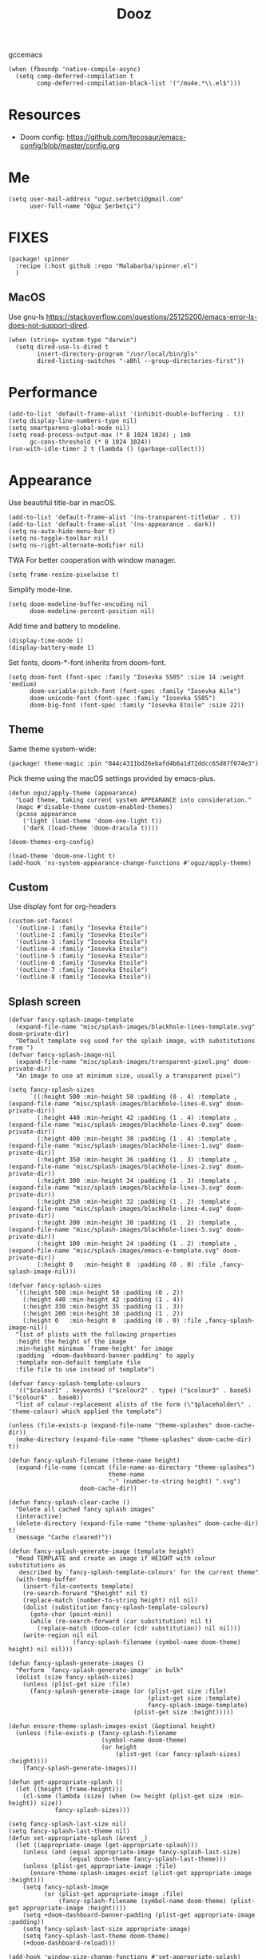#+TITLE: Dooz
#+TODO: TODO NEWSETUP

gccemacs
#+begin_src elisp
(when (fboundp 'native-compile-async)
  (setq comp-deferred-compilation t
        comp-deferred-compilation-black-list '("/mu4e.*\\.el$")))
#+end_src

* Resources
+ Doom config: https://github.com/tecosaur/emacs-config/blob/master/config.org


* Me
#+begin_src elisp
(setq user-mail-address "oguz.serbetci@gmail.com"
      user-full-name "Oğuz Şerbetçi")
#+end_src


* FIXES
#+begin_src elisp :tangle packages.el
(package! spinner
  :recipe (:host github :repo "Malabarba/spinner.el")
  )
#+end_src
** MacOS
Use gnu-ls https://stackoverflow.com/questions/25125200/emacs-error-ls-does-not-support-dired.
#+begin_src elisp
(when (string= system-type "darwin")
  (setq dired-use-ls-dired t
        insert-directory-program "/usr/local/bin/gls"
        dired-listing-switches "-aBhl --group-directories-first"))
#+end_src


* Performance
#+begin_src elisp
(add-to-list 'default-frame-alist '(inhibit-double-buffering . t))
(setq display-line-numbers-type nil)
(setq smartparens-global-mode nil)
(setq read-process-output-max (* 8 1024 1024) ; 1mb
      gc-cons-threshold (* 8 1024 1024))
(run-with-idle-timer 2 t (lambda () (garbage-collect)))
#+end_src


* Appearance

Use beautiful title-bar in macOS.
#+begin_src elisp
(add-to-list 'default-frame-alist '(ns-transparent-titlebar . t))
(add-to-list 'default-frame-alist '(ns-appearance . dark))
(setq ns-auto-hide-menu-bar t)
(setq ns-toggle-toolbar nil)
(setq ns-right-alternate-modifier nil)
#+end_src

TWA
For better cooperation with window manager.
#+begin_src elisp
(setq frame-resize-pixelwise t)
#+end_src

Simplify mode-line.
#+begin_src elisp
(setq doom-modeline-buffer-encoding nil
      doom-modeline-percent-position nil)
#+end_src

Add time and battery to modeline.
#+begin_src elisp :tangle no
(display-time-mode 1)
(display-battery-mode 1)
#+end_src

Set fonts, doom-*-font inherits from doom-font.
#+begin_src elisp
(setq doom-font (font-spec :family "Iosevka SS05" :size 14 :weight 'medium)
      doom-variable-pitch-font (font-spec :family "Iosevka Aile")
      doom-unicode-font (font-spec :family "Iosevka SS05")
      doom-big-font (font-spec :family "Iosevka Etoile" :size 22))
#+end_src

** Theme
Same theme system-wide:
#+begin_src elisp :tangle packages.el
(package! theme-magic :pin "844c4311bd26ebafd4b6a1d72ddcc65d87f074e3")
#+end_src

Pick theme using the macOS settings provided by emacs-plus.
#+begin_src elisp
(defun oguz/apply-theme (appearance)
  "Load theme, taking current system APPEARANCE into consideration."
  (mapc #'disable-theme custom-enabled-themes)
  (pcase appearance
    ('light (load-theme 'doom-one-light t))
    ('dark (load-theme 'doom-dracula t))))

(doom-themes-org-config)

(load-theme 'doom-one-light t)
(add-hook 'ns-system-appearance-change-functions #'oguz/apply-theme)
#+end_src

** Custom
Use display font for org-headers
#+begin_src elisp
(custom-set-faces!
  '(outline-1 :family "Iosevka Etoile")
  '(outline-2 :family "Iosevka Etoile")
  '(outline-3 :family "Iosevka Etoile")
  '(outline-4 :family "Iosevka Etoile")
  '(outline-5 :family "Iosevka Etoile")
  '(outline-6 :family "Iosevka Etoile")
  '(outline-7 :family "Iosevka Etoile")
  '(outline-8 :family "Iosevka Etoile"))
#+end_src
** Splash screen
#+begin_src elisp
(defvar fancy-splash-image-template
  (expand-file-name "misc/splash-images/blackhole-lines-template.svg" doom-private-dir)
  "Default template svg used for the splash image, with substitutions from ")
(defvar fancy-splash-image-nil
  (expand-file-name "misc/splash-images/transparent-pixel.png" doom-private-dir)
  "An image to use at minimum size, usually a transparent pixel")

(setq fancy-splash-sizes
      `((:height 500 :min-height 50 :padding (0 . 4) :template ,(expand-file-name "misc/splash-images/blackhole-lines-0.svg" doom-private-dir))
        (:height 440 :min-height 42 :padding (1 . 4) :template ,(expand-file-name "misc/splash-images/blackhole-lines-0.svg" doom-private-dir))
        (:height 400 :min-height 38 :padding (1 . 4) :template ,(expand-file-name "misc/splash-images/blackhole-lines-1.svg" doom-private-dir))
        (:height 350 :min-height 36 :padding (1 . 3) :template ,(expand-file-name "misc/splash-images/blackhole-lines-2.svg" doom-private-dir))
        (:height 300 :min-height 34 :padding (1 . 3) :template ,(expand-file-name "misc/splash-images/blackhole-lines-3.svg" doom-private-dir))
        (:height 250 :min-height 32 :padding (1 . 2) :template ,(expand-file-name "misc/splash-images/blackhole-lines-4.svg" doom-private-dir))
        (:height 200 :min-height 30 :padding (1 . 2) :template ,(expand-file-name "misc/splash-images/blackhole-lines-5.svg" doom-private-dir))
        (:height 100 :min-height 24 :padding (1 . 2) :template ,(expand-file-name "misc/splash-images/emacs-e-template.svg" doom-private-dir))
        (:height 0   :min-height 0  :padding (0 . 0) :file ,fancy-splash-image-nil)))

(defvar fancy-splash-sizes
  `((:height 500 :min-height 50 :padding (0 . 2))
    (:height 440 :min-height 42 :padding (1 . 4))
    (:height 330 :min-height 35 :padding (1 . 3))
    (:height 200 :min-height 30 :padding (1 . 2))
    (:height 0   :min-height 0  :padding (0 . 0) :file ,fancy-splash-image-nil))
  "list of plists with the following properties
  :height the height of the image
  :min-height minimum `frame-height' for image
  :padding `+doom-dashboard-banner-padding' to apply
  :template non-default template file
  :file file to use instead of template")

(defvar fancy-splash-template-colours
  '(("$colour1" . keywords) ("$colour2" . type) ("$colour3" . base5) ("$colour4" . base8))
  "list of colour-replacement alists of the form (\"$placeholder\" . 'theme-colour) which applied the template")

(unless (file-exists-p (expand-file-name "theme-splashes" doom-cache-dir))
  (make-directory (expand-file-name "theme-splashes" doom-cache-dir) t))

(defun fancy-splash-filename (theme-name height)
  (expand-file-name (concat (file-name-as-directory "theme-splashes")
                            theme-name
                            "-" (number-to-string height) ".svg")
                    doom-cache-dir))

(defun fancy-splash-clear-cache ()
  "Delete all cached fancy splash images"
  (interactive)
  (delete-directory (expand-file-name "theme-splashes" doom-cache-dir) t)
  (message "Cache cleared!"))

(defun fancy-splash-generate-image (template height)
  "Read TEMPLATE and create an image if HEIGHT with colour substitutions as
   described by `fancy-splash-template-colours' for the current theme"
  (with-temp-buffer
    (insert-file-contents template)
    (re-search-forward "$height" nil t)
    (replace-match (number-to-string height) nil nil)
    (dolist (substitution fancy-splash-template-colours)
      (goto-char (point-min))
      (while (re-search-forward (car substitution) nil t)
        (replace-match (doom-color (cdr substitution)) nil nil)))
    (write-region nil nil
                  (fancy-splash-filename (symbol-name doom-theme) height) nil nil)))

(defun fancy-splash-generate-images ()
  "Perform `fancy-splash-generate-image' in bulk"
  (dolist (size fancy-splash-sizes)
    (unless (plist-get size :file)
      (fancy-splash-generate-image (or (plist-get size :file)
                                       (plist-get size :template)
                                       fancy-splash-image-template)
                                   (plist-get size :height)))))

(defun ensure-theme-splash-images-exist (&optional height)
  (unless (file-exists-p (fancy-splash-filename
                          (symbol-name doom-theme)
                          (or height
                              (plist-get (car fancy-splash-sizes) :height))))
    (fancy-splash-generate-images)))

(defun get-appropriate-splash ()
  (let ((height (frame-height)))
    (cl-some (lambda (size) (when (>= height (plist-get size :min-height)) size))
             fancy-splash-sizes)))

(setq fancy-splash-last-size nil)
(setq fancy-splash-last-theme nil)
(defun set-appropriate-splash (&rest _)
  (let ((appropriate-image (get-appropriate-splash)))
    (unless (and (equal appropriate-image fancy-splash-last-size)
                 (equal doom-theme fancy-splash-last-theme)))
    (unless (plist-get appropriate-image :file)
      (ensure-theme-splash-images-exist (plist-get appropriate-image :height)))
    (setq fancy-splash-image
          (or (plist-get appropriate-image :file)
              (fancy-splash-filename (symbol-name doom-theme) (plist-get appropriate-image :height))))
    (setq +doom-dashboard-banner-padding (plist-get appropriate-image :padding))
    (setq fancy-splash-last-size appropriate-image)
    (setq fancy-splash-last-theme doom-theme)
    (+doom-dashboard-reload)))

(add-hook 'window-size-change-functions #'set-appropriate-splash)
(add-hook 'doom-load-theme-hook #'set-appropriate-splash)
#+end_src




* Editor
Set dictionary language.
#+begin_src elisp
(setq ispell-dictionary "english")
(after! spell-fu
  (setq spell-fu-idle-delay 0.5))  ; default is 0.25
#+end_src

Speed up key help.
#+begin_src elisp
(setq which-key-idle-delay 0.5)
#+end_src

Allow multicursor skipping
#+begin_src elisp
(map!
 :prefix "gz"
 :nv "s" #'evil-mc-skip-and-goto-next-match
 :nv "S" #'evil-mc-skip-and-goto-prev-match)
#+end_src

Add magit folders
#+begin_src elisp
(setq magit-repository-directories '(("~/Workspace" . 2)
                                     ("~/.dotfiles" . 0)))
#+end_src

Asynchronously highlight files git status =treemacs=.
#+begin_src elisp
(setq +treemacs-git-mode 'deferred)
#+end_src

Use word-wrap in text modes.
#+begin_src elisp
;; (add-hook! '(text-mode-hook
;;              org-mode-hook
;;              org-capture-mode-hook
;;              elisp-mode-hook
;;              python-mode-hook)
;;            +word-wrap-mode)
#+end_src

#+begin_src elisp
(delete-selection-mode 1)                         ; Replace selection when inserting text
(global-subword-mode 1)                           ; Iterate through CamelCase words

(setq-default
 delete-by-moving-to-trash t                      ; Delete files to trash
 tab-width 4                                      ; Set width for tabs
 uniquify-buffer-name-style 'forward              ; Uniquify buffer names
 ;; window-combination-resize t                      ; take new window space from all other windows (not just current)
 x-stretch-cursor t)                              ; Stretch cursor to the glyph width

(setq undo-limit 80000000                         ; Raise undo-limit to 80Mb
      evil-want-fine-undo t                       ; By default while in insert all changes are one big blob. Be more granular
      auto-save-default t                         ; Nobody likes to loose work, I certainly don't
      inhibit-compacting-font-caches t)           ; When there are lots of glyphs, keep them in memory
#+end_src

LSP mode config.
#+begin_src elisp
(after! lsp
  (setq lsp-response-timeout 30))
#+end_src

Use git-delta for syntax highlighting in magit-diff
#+begin_src elisp :tangle packages.el
;; (package! magit-delta :recipe (:host github :repo "dandavison/magit-delta"))
#+end_src
#+begin_src elisp
;; (use-package! magit-delta
;;   :hook (magit-mode . magit-delta-mode))
#+end_src

** Navigation
Use avy on all windows, e.g. open panels.
#+begin_src elisp
(setq avy-all-windows t)
#+end_src


** Jupyter

#+begin_src elisp :tangle packages.el
(package! jupyter :recipe (:host github :repo "nnicandro/emacs-jupyter"))
#+end_src

#+begin_src elisp
(use-package! jupyter
  :demand t

  :after ob

  :init
  (defun jupyter-run-repl-or-pop-to-buffer-dwim ()
    "If a buffer is already associated with a jupyter buffer,
then pop to it. Otherwise start a jupyter kernel."
    (interactive)
    (if (bound-and-true-p jupyter-current-client)
        (jupyter-repl-pop-to-buffer)
      (call-interactively #'jupyter-run-repl)))

  ;; * eldoc integration
  (defun scimax-jupyter-signature ()
    "Try to return a function signature for the thing at point."
    (when (and (eql major-mode 'org-mode)
               (string= (or (get-text-property (point) 'lang) "") "jupyter-python"))
      (save-window-excursion
     ;;; Essentially copied from (jupyter-inspect-at-point).
        (jupyter-org-with-src-block-client
         (cl-destructuring-bind (code pos)
             (jupyter-code-context 'inspect)
           (jupyter-inspect code pos nil 0)))
        (when (get-buffer "*Help*")
          (with-current-buffer "*Help*"
            (goto-char (point-min))
            (prog1
                (cond
                 ((re-search-forward "Signature:" nil t 1)
                  (buffer-substring (line-beginning-position) (line-end-position)))
                 ((re-search-forward "Docstring:" nil t 1)
                  (forward-line)
                  (buffer-substring (line-beginning-position) (line-end-position)))
                 (t
                  nil))
              ;; get rid of this so we don't accidentally show old results later
              (with-current-buffer "*Help*"
                (toggle-read-only)
                (erase-buffer))))))))
  )
#+end_src

** JS
#+begin_src elisp :tangle packages.el
(package! vue-mode)

(use-package! vue-mode
  :mode "\\.vue\\'"
  :config
  (add-hook 'vue-mode-hook #'lsp))
#+end_src

** Python
Always use python binary to allow version controlling handling by pyenv.
#+begin_src elisp
(setq python-shell-interpreter "python")
#+end_src
#+begin_src elisp
(after! poetry
  (setq poetry-tracking-strategy 'projectile)
  )
#+end_src

#+begin_src elisp
(map! :map ein:notebook-mode-map
      :localleader
      "," #'+ein/hydra/body)
#+end_src

Configure Conda to use brew PATH on MacOS.
#+begin_src elisp
(custom-set-variables
 '(conda-anaconda-home "/usr/local/Caskroom/miniconda/base/")
 '(conda-env-autoactivate-mode t)
 )
#+end_src

** Gitignore
# https://www.hoowl.se/auto_inserting_gitignore_templates_in_emacs.html

Insert github .gitignore templates on file creation.
#+begin_src elisp
(defun hanno/template-insert-gitignore()
  (interactive)
  (let* ((dir (concat doom-private-dir "/templates/gitignore/"))
         (files (directory-files dir nil ".*\\.gitignore"))
         (pick (yas-choose-value (mapcar #'file-name-sans-extension files))))
    (insert-file-contents (concat dir (concat pick ".gitignore")))))
(map! :leader
      :desc "Insert template"
      "i t"
      'hanno/template-insert-gitignore)
#+end_src


* Note taking
#+begin_src elisp
(setq ispell-dictionary "en_US")

(after! ivy-bibtex
  ;; (setq ivy-bibtex-default-action 'ivy-bibtex-insert-key)
  (ivy-set-display-transformer 'org-ref-ivy-insert-cite-link
                               'ivy-bibtex-display-transformer)

  (when IS-MAC
    (ivy-bibtex-ivify-action bibtex-completion-quicklook ivy-bibtex-quicklook)
    (ivy-add-actions 'ivy-bibtex '(("SPC" ivy-bibtex-quicklook "Quick look"))))
  )

(remove-hook 'text-mode-hook #'auto-fill-mode)
(add-hook 'message-mode-hook #'word-wrap-mode)

(setq org-directory "~/not-defteri/")
(setq org-roam-directory (concat org-directory "slip-box"))

(setq deft-directory org-directory)
#+end_src

#+begin_src elisp :tangle packages.el
(package! org-fragtog)
#+end_src

** org-mode

#+begin_src elisp
(after! org
  (setq org-todo-keywords
        '((sequence
           "[ ](T)"    ; A task that needs proper definition, tagging, etc.
           "TODO(t)"   ; A task that needs doing & is ready to do
           "NEXT(n)"   ; A task that is to be started ASAP
           "STRT(s)"   ; A task that is in progress
           "PROJ(p)"   ; An ongoing project that cannot be completed in one step
           "WAIT(w)"   ; Something is holding up this task; or it is paused
           "|"
           "DONE(d)"    ; Task successfully completed
           "KILL(k)"))) ; Task was cancelled, aborted or is no longer applicable

  (remove-hook 'org-mode-hook #'org-superstar-mode) ;; performance tip
  (setq org-startup-folded t
        org-hide-block-startup t)

  (add-hook 'org-mode-hook 'org-fragtog-mode)

  ;; UI
  ;; (add-hook 'org-mode 'visual-fill-column-mode)
  ;; (setq fill-column 100)

  (defun org-archive-done-in-subtree ()
    (interactive)
    (org-map-entries
     (lambda ()
       (org-archive-subtree)
       (setq org-map-continue-from (org-element-property :begin (org-element-at-point))))
     "/DONE|KILL" 'tree))

  (defun org-archive-done-in-file ()
    (interactive)
    (org-map-entries
     (lambda ()
       (org-archive-subtree)
       (setq org-map-continue-from (org-element-property :begin (org-element-at-point))))
     "/DONE|KILL" 'file))
  (add-to-list 'org-modules 'org-id)
  )
#+end_src

Use biblatex with latexmk per default.
#+begin_src elisp
(after! org
  ;; (add-to-list 'org-latex-classes
  ;;              '("letter"
  ;;                "\\documentclass{letter}[a4paper]
  ;;      \\signature{Oğuz Şerbetçi}
  ;;      \\address{Boxhagener Str. 111 \\\\ Berlin 10245}"
  ;;                ("\\section{%s}" . "\\section*{%s}")
  ;;                ("\\subsection{%s}" . "\\subsection*{%s}")
  ;;                ("\\subsubsection{%s}" . "\\subsubsection*{%s}")))

  (setq  org-latex-pdf-process
         '("latexmk -shell-escape -bibtex -pdf %f"))
  )
#+end_src

*** Agenda
#+begin_src elisp
(after! org-agenda
  (setq org-stuck-projects
        '("/+PROJ" ("NEXT" "WAIT" "STRT") nil "")
        org-agenda-skip-deadline-prewarning-if-scheduled t)

  (add-to-list 'org-agenda-custom-commands
               '("W" "Weekly Review"
                 ((agenda "" ((org-agenda-span 7))) ; review upcoming deadlines and appointments
                                        ; type "l" in the agenda to review logged items
                  (stuck "") ; review stuck projects as designated by org-stuck-projects
                  (todo "STRT")
                  (todo "NEXT")
                  (todo "WAIT")
                  (todo "PROJ")
                  ))
               )
  (add-to-list 'org-agenda-custom-commands
               '("T" "Daily Planing"
                 ((agenda "" ((org-agenda-span 1))) ; review upcoming deadlines and appointments
                                        ; type "l" in the agenda to review logged items
                  (todo "STRT")
                  (todo "NEXT")
                  (todo "WAIT")
                  ))
               )
  (append
   '(("g" . "GTD contexts")
     ("gw" "@unterwegs" tags-todo "@unterwegs")
     ("gu" "@uni" tags-todo "@uni")
     ("go" "@office" tags-todo "@office")
     ("gh" "@home" tags-todo "@home")
     ("gc" "@computer" tags-todo "@computer")
     ("gp" "@phone" tags-todo "@phone")
     ("G" "GTD Block Agenda"
      ((tags-todo "@unterwegs")
       (tags-todo "@uni")
       (tags-todo "@office")
       (tags-todo "@home")
       (tags-todo "@computer")
       (tags-todo "@phone"))
      nil)) ;; i.e., no local settings
   'org-agenda-custom-commands)
  )
#+end_src


*** NEWSETUP execute =pdf-tools-install=


*** Capture
Meeting note with clock-in
#+begin_src elisp
(after! org
  (add-to-list 'org-capture-templates
               '("m" "Meeting" entry (file "~/not-defteri/notes.org")
                 "* %T %?" :prepend t :clock-in t)))
#+end_src


** bibliography

#+begin_src elisp
(setq +latex-viewers '(pdf-tools))
#+end_src

#+begin_src elisp
(setq reftex-default-bibliography '("~/Resources/Papers/Library.bib"
                                    "~/Resources/Papers/ImpactNexus/ImpactNexus.bib"
                                    "~/Resources/Calibre/My Books.bib"))
#+end_src

Use org-ref for citation in org-mode.
#+begin_src elisp :tangle packages.el
(package! org-ref :recipe (:host github :repo "jkitchin/org-ref"))
#+end_src

#+begin_src elisp
(use-package! org-ref
  :after org
  :config
  (setq org-ref-completion-library 'org-ref-ivy-cite))
#+end_src

Configure bibtex-completion.
#+begin_src elisp
(after! bibtex-completion
  ;; (setq bibtex-completion-display-formats '((t . "${=has-pdf=:1}${=has-note=:1} ${author:20} ${year:4} ${title:*} ${=type=:3} ${journaltitle:10}")))

  (add-to-list 'bibtex-completion-additional-search-fields "journaltitle")

  (setq bibtex-completion-bibliography '("~/Resources/Papers/Library.bib"
                                         "~/Resources/Papers/ImpactNexus/ImpactNexus.bib"
                                         "~/Resources/Calibre/My Books.bib")
        bibtex-completion-library-path "~/Resources/Papers/"
        bibtex-completion-notes-path (concat org-directory "bibliography/"))

  ;; (cond
  ;;  (IS-MAC
  ;;   (setq bibtex-completion-pdf-open-function
  ;;         (lambda (fpath)
  ;;           (async-start-process "open" "open" "open" fpath))))
  ;;  (IS-LINUX
  ;;   (setq bibtex-completion-pdf-open-function
  ;;         (lambda (fpath)
  ;;           (async-start-process "open-pdf" "/usr/bin/xdg-open" nil fpath)))))
  )
#+end_src

Configure PDF.
#+begin_src elisp
(after! pdf-tools
  (setq pdf-annot-list-highlight-type t)
  (setq-default pdf-view-display-size 'fit-width)

  ;; (push '("f1fa8c" "ffb86c" "#50fa7b" "ff5555" "#8be9fd" "bd93f9" "ff79c6") pdf-annot-color-history)
  ;; https://github.com/politza/pdf-tools/issues/35
  ;; (push '(color . "#000000") pdf-annot-default-markup-annotation-properties)
  )

(after! org-pdftools
  (setq org-pdftools-root-dir "~/Resources/Papers"))
#+end_src

** org-roam
Install org-roam-bibtex as defined in [[https://github.com/org-roam/org-roam-bibtex#doom-emacs][org-roam/org-roam-bibtex]].
#+begin_src elisp :tangle packages.el
(package! org-roam-bibtex
  :recipe (:host github :repo "org-roam/org-roam-bibtex")
  )

(unpin! org-roam)

(unpin! bibtex-completion helm-bibtex ivy-bibtex)
#+end_src

#+begin_src elisp
(use-package! org-roam-bibtex
  :load-path "~/Resources/Papers/Library.bib"
  :hook (org-roam-mode . org-roam-bibtex-mode)
  :bind (:map org-mode-map
         (("C-c n a" . orb-note-actions))))

(setq orb-templates
      '(("r" "ref" plain (function org-roam-capture--get-point) ""
         :file-name "bib/${citekey}"
         :head "#+TITLE: ${citekey}: ${title}\n#+ROAM_KEY: ${ref}\n" ; <--
         :unnarrowed t)))
(setq orb-preformat-keywords   '(("citekey" . "=key=") "title" "url" "file" "author-or-editor" "keywords"))

(setq orb-templates
      '(("n" "ref+noter" plain (function org-roam-capture--get-point)
         ""
         :file-name "bib/${slug}"
         :head "#+TITLE: ${citekey}: ${title}\n#+ROAM_KEY: ${ref}\n#+ROAM_TAGS:

- tags ::
- keywords :: ${keywords}
\* ${title}
:PROPERTIES:
:Custom_ID: ${citekey}
:URL: ${url}
:AUTHOR: ${author-or-editor}
:NOTER_DOCUMENT: %(orb-process-file-field \"${citekey}\")
:NOTER_PAGE:
:END:")))
#+end_src


Configure org-roam.
#+begin_src elisp
(after! org-roam
  (add-hook! 'org-roam-mode 'org-roam-bibtex-mode)
  (setq org-roam-tag-sources '(prop all-directories))
  (setq org-roam-dailies-directory "daily/")
  )
#+end_src

Roam templates
#+begin_src elisp
(setq org-roam-capture-templates
      '(("d" "default" plain #'org-roam-capture--get-point "%?" :file-name "%<%Y%m%d%H%M%S>-${slug}" :head "#+title: ${title}\n" :unnarrowed t)
        ("x" "index" plain #'org-roam-capture--get-point (file "~/.config/doom/templates/index.org") :file-name "../%<%Y%m%d%H%M%S>-${slug}" :head "#+title: ${title}\n" :unnarrowed t))
      org-roam-dailies-capture-templates
      '(("l" "lab" entry
         #'org-roam-capture--get-point
         "* %?"
         :file-name "daily/%<%Y-%m-%d>"
         :head "#+title: %<%Y-%m-%d>\n"
         :olp ("Lab notes"))
        ("j" "journal" entry
         #'org-roam-capture--get-point
         "* %?"
         :file-name "daily/%<%Y-%m-%d>"
         :head "#+title: %<%Y-%m-%d>\n"
         :olp ("Journal")))
      org-roam-capture-ref-templates
      '(("r" "ref" plain #'org-roam-capture--get-point
         "${body}\n"
         :file-name "refs/${slug}"
         :head "#+title: ${title}\n#+roam_key: ${ref}"
         :unnarrowed t
         :empty-lines 1)))
#+end_src


* Apps
** TODO RSS

Auto update RSS feeds

#+begin_src elisp
(add-hook! 'elfeed-search-mode-hook 'elfeed-update)
#+end_src
